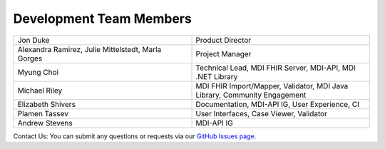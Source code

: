 .. _members:

Development Team Members
========================

.. list-table::
   :widths: 50 50
   :header-rows: 0
   
   * - Jon Duke
     - Product Director
   * - Alexandra Ramirez, Julie Mittelstedt, Marla Gorges
     - Project Manager
   * - Myung Choi
     - Technical Lead, MDI FHIR Server, MDI-API, MDI .NET Library
   * - Michael Riley
     - MDI FHIR Import/Mapper, Validator, MDI Java Library, Community Engagement
   * - Elizabeth Shivers
     - Documentation, MDI-API IG, User Experience, CI
   * - Plamen Tassev
     - User Interfaces, Case Viewer, Validator
   * - Andrew Stevens
     - MDI-API IG

Contact Us: You can submit any questions or requests via our `GitHub Issues page <https://github.com/MortalityReporting/raven-platform/issues>`_.
